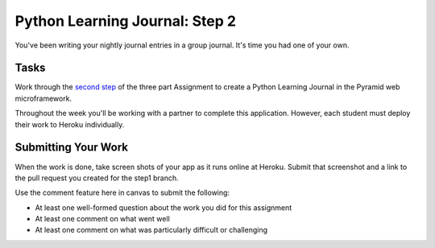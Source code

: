 .. slideconf::
    :autoslides: False

*******************************
Python Learning Journal: Step 2
*******************************

.. slide:: Python Learning Journal: Step 2
    :level: 1

    This document contains no slides.

You've been writing your nightly journal entries in a group journal.  It's time
you had one of your own.

Tasks
=====

Work through the `second step <tutorials/learning_journal_2>`_ of the three
part Assignment to create a Python Learning Journal in the Pyramid web
microframework.

Throughout the week you'll be working with a partner to complete this
application. However, each student must deploy their work to Heroku
individually.

Submitting Your Work
====================

When the work is done, take screen shots of your app as it runs online at
Heroku. Submit that screenshot and a link to the pull request you created for
the step1 branch.

Use the comment feature here in canvas to submit the following:

* At least one well-formed question about the work you did for this assignment
* At least one comment on what went well
* At least one comment on what was particularly difficult or challenging